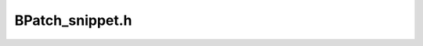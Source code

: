 .. _`sec:BPatch_snippet.h`:

BPatch_snippet.h
################

.. cpp:class:: BPatch_snippet
   
  A snippet is an abstract representation of code to insert into a
  program. Snippets are defined by creating a new instance of the correct
  subclass of a snippet. For example, to create a snippet to call a
  function, create a new instance of the class BPatch_funcCallExpr.
  Creating a snippet does not result in code being inserted into an
  application. Code is generated when a request is made to insert a
  snippet at a specific point in a program. Sub-snippets may be shared by
  different snippets (i.e, a handle to a snippet may be passed as an
  argument to create two different snippets), but whether the generated
  code is shared (or replicated) between two snippets is implementation
  dependent.

  .. cpp:function:: BPatch_type *getType()

    Return the type of the snippet. The BPatch_type system is described in
    section 4.14.

  .. cpp:function:: float getCost()

    Returns an estimate of the number of seconds it would take to execute
    the snippet. The problems with accurately estimating the cost of
    executing code are numerous and out of the scope of this document[2]. It
    is important to realize that the returned cost value is, at best, an
    estimate.

    The rest of the classes are derived classes of the class BPatch_snippet.

  .. cpp:function:: BPatch_actualAddressExpr()

    This snippet results in an expression that evaluates to the actual
    address of the instrumentation. To access the original address where
    instrumentation was inserted, use BPatch_originalAddressExpr. Note that
    this actual address is highly dependent on a number of internal
    variables and has no relation to the original address.

  .. cpp:function:: BPatch_arithExpr(BPatch_binOp op, const BPatch_snippet &lOperand, const BPatch_snippet &rOperand)

    Perform the required binary operation. The available binary operators
    are:

    +---------------+--------------------------------------------------+
    | **Operator**  | **Description**                                  |
    +---------------+--------------------------------------------------+
    | BPatch_assign | assign the value of rOperand to lOperand         |
    +---------------+--------------------------------------------------+
    | BPatch_plus   | add lOperand and rOperand                        |
    +---------------+--------------------------------------------------+
    | BPatch_minus  | subtract rOperand from lOperand                  |
    +---------------+--------------------------------------------------+
    | BPatch_divide | divide rOperand by lOperand                      |
    +---------------+--------------------------------------------------+
    | BPatch_times  | multiply rOperand by lOperand                    |
    +---------------+--------------------------------------------------+
    | BPatch_ref    | Array reference of the form lOperand[rOperand]   |
    +---------------+--------------------------------------------------+
    | BPatch_seq    | Define a sequence of two expressions (similar to |
    |               | comma in C)                                      |
    +---------------+--------------------------------------------------+

    BPatch_arithExpr(BPatch_unOp, const BPatch_snippet &operand)

    Define a snippet consisting of a unary operator. The unary operators
    are:

    ============= ==========================================
    **Operator**  **Description**
    BPatch_negate Returns the negation of an integer
    BPatch_addr   Returns a pointer to a BPatch_variableExpr
    BPatch_deref  Dereferences a pointer
    ============= ==========================================

  .. cpp:function:: BPatch_boolExpr(BPatch_relOp op, const BPatch_snippet &lOperand, const BPatch_snippet &rOperand)

    Define a relational snippet. The available operators are:

    ============ ==========================================
    **Operator** **Function**
    BPatch_lt    Return lOperand < rOperand
    BPatch_eq    Return lOperand == rOperand
    BPatch_gt    Return lOperand > rOperand
    BPatch_le    Return lOperand <= rOperand
    BPatch_ne    Return lOperand != rOperand
    BPatch_ge    Return lOperand >= rOperand
    BPatch_and   Return lOperand && rOperand (Boolean and)
    BPatch_or    Return lOperand \|\| rOperand (Boolean or)
    ============ ==========================================

    The type of the returned snippet is boolean, and the operands are type
    checked.

  .. cpp:function:: BPatch_breakPointExpr()

    Define a snippet that stops a process when executed by it. The stop can
    be detected using the isStopped member function of BPatch_process, and
    the program’s execution can be resumed by calling the continueExecution
    member function of BPatch_process.

  .. cpp:function:: BPatch_bytesAccessedExpr()

    This expression returns the number of bytes accessed by a memory
    operation. For most load/store architecture machines it is a constant
    expression returning the number of bytes for the particular style of
    load or store. This snippet is only valid at a memory operation
    instrumentation point.

  .. cpp:function:: BPatch_constExpr(signed int value)

  .. cpp:function:: BPatch_constExpr(unsigned int value)

  .. cpp:function:: BPatch_constExpr(signed long value)

  .. cpp:function:: BPatch_constExpr(unsigned long value)

  .. cpp:function:: BPatch_constExpr(const char *value)

  .. cpp:function:: BPatch_constExpr(const void *value)

  .. cpp:function:: BPatch_constExpr(long long value)

    Define a constant snippet of the appropriate type. The char* form of
    the constructor creates a constant string; the null-terminated string
    beginning at the location pointed to by the parameter is copied into the
    application’s address space, and the BPatch_constExpr that is created
    refers to the location to which the string was copied.

  .. cpp:function:: BPatch_dynamicTargetExpr()

    This snippet calculates the target of a control flow instruction with a
    dynamically determined target. It can handle dynamic calls, jumps, and
    return statements.

  .. cpp:function:: BPatch_effectiveAddressExpr()

    Define an expression that contains the effective address of a memory
    operation. For a multi-word memory operation (i.e. more than the
    "natural" operation size of the machine), the effective address is the
    base address of the operation.

  .. cpp:function:: BPatch_funcCallExpr(const BPatch_function& func, const std::vector<BPatch_snippet*> &args)

    Define a call to a function. The passed function must be valid for the
    current code region. Args is a list of arguments to pass to the
    function; the maximum number of arguments varies by platform and is
    summarized below. If type checking is enabled, the types of the passed
    arguments are checked against the function to be called. Availability of
    type checking depends on the source language of the application and
    program being compiled for debugging.

    ============ ===============================
    **Platform** **Maximum number of arguments**
    AMD64/EMT-64 No limit
    IA-32        No limit
    POWER        8 arguments
    ============ ===============================

    BPatch_funcJumpExpr (const BPatch_function &func)

    This snippet has been removed; use BPatch_addressSpace::wrapFunction
    instead.

  .. cpp:function:: BPatch_ifExpr(const BPatch_boolExpr &conditional, const BPatch_snippet &tClause, const BPatch_snippet &fClause)

  .. cpp:function:: BPatch_ifExpr(const BPatch_boolExpr &conditional, const BPatch_snippet &tClause)

    This constructor creates an if statement. The first argument,
    conditional, should be a Boolean expression that will be evaluated to
    decide which clause should be executed. The second argument, tClause, is
    the snippet to execute if the conditional evaluates to true. The third
    argument, fClause, is the snippet to execute if the conditional
    evaluates to false. This third argument is optional. Else-if statements,
    can be constructed by making the fClause of an if statement another if
    statement.

  .. cpp:function:: BPatch_insnExpr(BPatch_instruction *insn)

    implemented on x86-64

    This constructor creates a snippet that allows the user to mimic the
    effect of an existing instruction. In effect, the snippet "wraps" the
    instruction and provides a handle to particular components of
    instruction behavior. This is currently implemented for memory
    operations, and provides two override methods: overrideLoadAddress and
    overrideStoreAddress. Both methods take a BPatch_snippet as an argument.
    Unlike other snippets, this snippet should be installed via a call to
    BPatch_process­::replaceCode (to replace the original instruction). For
    example:

    .. code-block:: cpp

       // Assume that access is of type BPatch_memoryAccess, as
       // provided by a call to BPatch_point->getMemoryAccess. A
       // BPatch_memoryAccess is a child of BPatch_instruction, and
       // is a valid source of a BPatch_insnExpr.
       BPatch_insnExpr insn(access);

       // This example will modify a store by increasing the target
       // address by 16.
       BPatch_arithExpr newStoreAddr(BPatch_plus,
       BPatch_effectiveAddressExpr(),
       BPatch_constExpr(16));

       // now override the original store address
       insn.overrideStoreAddress(newStoreAddr)

       // now replace the original instruction with the new one.
       // Point is a BPatch_point corresponding to the desired location, and
       // process is a BPatch_process.
       process.replaceCode(point, insn);

  .. cpp:function:: BPatch_nullExpr()

    Define a null snippet. This snippet contains no executable statements.

  .. cpp:function:: BPatch_originalAddressExpr()

    This snippet results in an expression that evaluates to the original
    address of the point where the snippet was inserted. To access the
    actual address where instrumentation is executed, use
    BPatch_actualAddressExpr.

  .. cpp:function:: BPatch_paramExpr(int paramNum)

    This constructor creates an expression whose value is a parameter being
    passed to a function. ParamNum specifies the number of the parameter to
    return, starting at 0. Since the contents of parameters may change
    during subroutine execution, this snippet type is only valid at points
    that are entries to subroutines, or when inserted at a call point with
    the when parameter set to BPatch_callBefore.

  .. cpp:function:: BPatch_registerExpr(BPatch_register reg)

  .. cpp:function:: BPatch_registerExpr(Dyninst::MachRegister reg)

    This snippet results in an expression whose value is the value in the
    register at the point of instrumentation.

  .. cpp:function:: BPatch_retExpr()

    This snippet results in an expression that evaluates to the return value
    of a subroutine. This snippet type is only valid at BPatch_exit points,
    or at a call point with the when parameter set to BPatch_callAfter.

  .. cpp:function:: BPatch_scrambleRegistersExpr()

    This snippet sets all General Purpose Registers to the flag value.

  .. cpp:function:: BPatch_sequence(const std::vector<BPatch_snippet*> &items)

    Define a sequence of snippets. The passed snippets will be executed in
    the order in which they appear in items.

  .. cpp:function:: BPatch_shadowExpr(bool entry, \
       const BPatchStopThreadCallback &cb, \
       const BPatch_snippet &calculation, \
       bool useCache = false, \
       BPatch_stInterpret interp = BPatch_noInterp)

    This snippet creates a shadow copy of the snippet BPatch_stopThreadExpr.

  .. cpp:function:: BPatch_stopThreadExpr(const BPatchStopThreadCallback &cb, \
       const BPatch_snippet &calculation, \
       bool useCache = false, \
       BPatch_stInterpret interp = BPatch_noInterp)

    This snippet stops the thread that executes it. It evaluates a
    calculation snippet and triggers a callback to the user program with the
    result of the calculation and a pointer to the BPatch_point at which the
    snippet was inserted.

  .. cpp:function:: BPatch_threadIndexExpr()

    This snippet returns an integer expression that contains the thread
    index of the thread that is executing this snippet. The thread index is
    the same value that is returned on the mutator side by
    BPatch_thread::getBPatchID.

  .. cpp:function:: BPatch_tidExpr(BPatch_process *proc)

    This snippet results in an integer expression that contains the tid of
    the thread that is **executing** this snippet. This can be used to
    record the threadId, or to filter instrumentation so that it only
    executes for a specific thread.

  .. cpp:function:: BPatch_variableExpr(char *in_name, \
       BPatch_addressSpace *in_addSpace, \
       AddressSpace *as, \
       AstNodePtr ast_wrapper_, \
       BPatch_type *type, void* in_address)

  .. cpp:function:: BPatch_variableExpr(BPatch_addressSpace *in_addSpace, \
       AddressSpace *as,\
       void *in_address,\
       int in_register,\
       BPatch_type *type,\
       BPatch_storageClass storage = BPatch_storageAddr, \
       BPatch_point *scp = NULL)

  .. cpp:function:: BPatch_variableExpr(BPatch_addressSpace *in_addSpace, \
       AddressSpace *as, \
       BPatch_localVar *lv, \
       BPatch_type *type, \
       BPatch_point *scp)

  .. cpp:function:: BPatch_variableExpr(BPatch_addressSpace *in_addSpace, \
       AddressSpace *ll_addSpace, \
       int_variable *iv, \
       BPatch_type *type)

    Define a variable snippet of the appropriate type. The first constructor
    is used to get function pointers; the second is used to get forked
    copies of variable expression, used by malloc; the third is used for
    local variables; and the last is used by
    BPatch_addressSpace::findOrCreateVariable().

  .. cpp:function:: BPatch_whileExpr(const BPatch_snippet &condition, const BPatch_snippet &body)

    This constructor creates a while statement. The first argument,
    condition, should be a Boolean expression that will be evaluated to
    decide whether body should be executed. The second argument, body, is
    the snippet to execute if the condition evaluates to true.

.. cpp:class:: BPatch_variableExpr
   
  The **BPatch_variableExpr** class is another class derived from
  BPatch_snippet. It represents a variable or area of memory in a
  process’s address space. A BPatch_variableExpr can be obtained from a
  BPatch_process using the malloc member function, or from a BPatch_image
  using the findVariable member function.

  Some BPatch_variableExpr have an associated BPatch_type, which can be
  accessed by functions inherited from BPatch_snippet. BPatch_variableExpr
  objects will have an associated BPatch_type if they originate from
  binaries with sufficient debug information that describes types, or if
  they were provided with a BPatch_type when created by Dyninst.

  **BPatch_variableExpr** provides several member functions not provided
  by other types of snippets:

  .. cpp:function:: void readValue(void *dst)

  .. cpp:function:: void readValue(void *dst, int size)

    Read the value of the variable in an application’s address space that is
    represented by this BPatch_variableExpr. The dst parameter is assumed to
    point to a buffer large enough to hold a value of the variable’s type.
    If the size parameter is supplied, then the number of bytes it specifies
    will be read. For the first version of this method, if the size of the
    variable is unknown (i.e., no type information), no data is copied and
    the method returns false.

  .. cpp:function:: void writeValue(void *src)

  .. cpp:function:: void writeValue(void *src, int size)

    Change the value of the variable in an application’s address space that
    is represented by this BPatch_variableExpr. The src parameter should
    point to a value of the variable’s type. If the size parameter is
    supplied, then the number of bytes it specifies will be written. For the
    first version of this method, if the size of the variable is unknown
    (i.e., no type information), no data is copied and the method returns
    false.

  .. cpp:function:: void *getBaseAddr()

    Return the base address of the variable. This is designed to let users
    who wish to access elements of arrays or fields in structures do so. It
    can also be used to obtain the address of a variable to pass a point to
    that variable as a parameter to a procedure call. It is similar to the
    ampersand (&) operator in C.

  .. cpp:function:: std::vector<BPatch_variableExpr *> *getComponents()

    Return a pointer to a vector containing the components of a struct or
    union. Each element of the vector is one field of the composite type,
    and contains a variable expression for accessing it.
